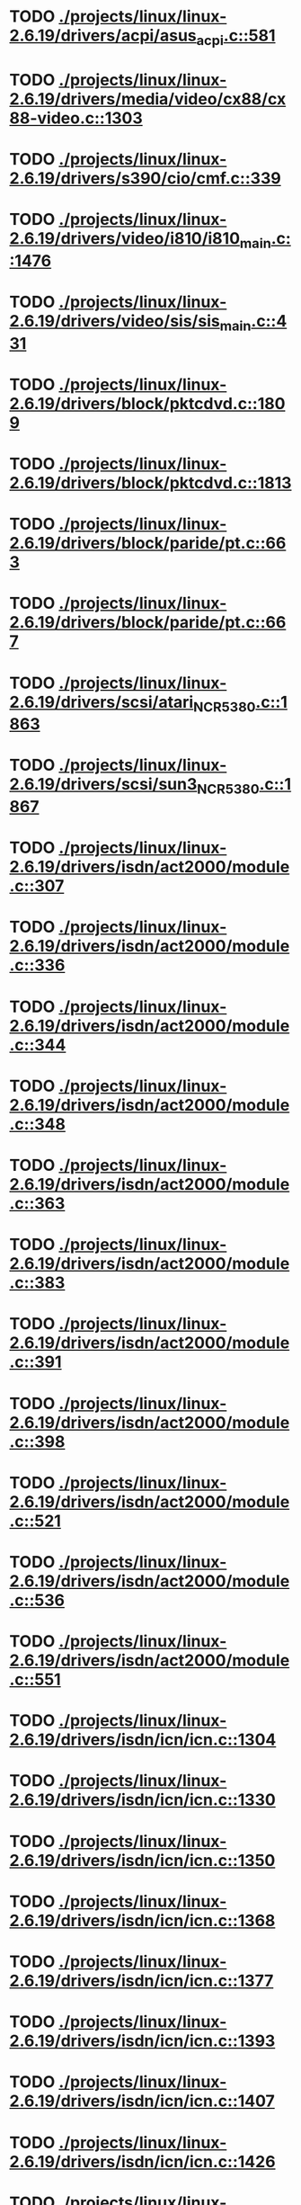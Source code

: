 * TODO [[view:./projects/linux/linux-2.6.19/drivers/acpi/asus_acpi.c::face=ovl-face1::linb=581::colb=12::cole=13][ ./projects/linux/linux-2.6.19/drivers/acpi/asus_acpi.c::581]]
* TODO [[view:./projects/linux/linux-2.6.19/drivers/media/video/cx88/cx88-video.c::face=ovl-face1::linb=1303::colb=18::cole=19][ ./projects/linux/linux-2.6.19/drivers/media/video/cx88/cx88-video.c::1303]]
* TODO [[view:./projects/linux/linux-2.6.19/drivers/s390/cio/cmf.c::face=ovl-face1::linb=339::colb=7::cole=8][ ./projects/linux/linux-2.6.19/drivers/s390/cio/cmf.c::339]]
* TODO [[view:./projects/linux/linux-2.6.19/drivers/video/i810/i810_main.c::face=ovl-face1::linb=1476::colb=5::cole=6][ ./projects/linux/linux-2.6.19/drivers/video/i810/i810_main.c::1476]]
* TODO [[view:./projects/linux/linux-2.6.19/drivers/video/sis/sis_main.c::face=ovl-face1::linb=431::colb=4::cole=5][ ./projects/linux/linux-2.6.19/drivers/video/sis/sis_main.c::431]]
* TODO [[view:./projects/linux/linux-2.6.19/drivers/block/pktcdvd.c::face=ovl-face1::linb=1809::colb=5::cole=6][ ./projects/linux/linux-2.6.19/drivers/block/pktcdvd.c::1809]]
* TODO [[view:./projects/linux/linux-2.6.19/drivers/block/pktcdvd.c::face=ovl-face1::linb=1813::colb=5::cole=6][ ./projects/linux/linux-2.6.19/drivers/block/pktcdvd.c::1813]]
* TODO [[view:./projects/linux/linux-2.6.19/drivers/block/paride/pt.c::face=ovl-face1::linb=663::colb=5::cole=6][ ./projects/linux/linux-2.6.19/drivers/block/paride/pt.c::663]]
* TODO [[view:./projects/linux/linux-2.6.19/drivers/block/paride/pt.c::face=ovl-face1::linb=667::colb=6::cole=7][ ./projects/linux/linux-2.6.19/drivers/block/paride/pt.c::667]]
* TODO [[view:./projects/linux/linux-2.6.19/drivers/scsi/atari_NCR5380.c::face=ovl-face1::linb=1863::colb=11::cole=12][ ./projects/linux/linux-2.6.19/drivers/scsi/atari_NCR5380.c::1863]]
* TODO [[view:./projects/linux/linux-2.6.19/drivers/scsi/sun3_NCR5380.c::face=ovl-face1::linb=1867::colb=11::cole=12][ ./projects/linux/linux-2.6.19/drivers/scsi/sun3_NCR5380.c::1867]]
* TODO [[view:./projects/linux/linux-2.6.19/drivers/isdn/act2000/module.c::face=ovl-face1::linb=307::colb=7::cole=8][ ./projects/linux/linux-2.6.19/drivers/isdn/act2000/module.c::307]]
* TODO [[view:./projects/linux/linux-2.6.19/drivers/isdn/act2000/module.c::face=ovl-face1::linb=336::colb=7::cole=8][ ./projects/linux/linux-2.6.19/drivers/isdn/act2000/module.c::336]]
* TODO [[view:./projects/linux/linux-2.6.19/drivers/isdn/act2000/module.c::face=ovl-face1::linb=344::colb=7::cole=8][ ./projects/linux/linux-2.6.19/drivers/isdn/act2000/module.c::344]]
* TODO [[view:./projects/linux/linux-2.6.19/drivers/isdn/act2000/module.c::face=ovl-face1::linb=348::colb=7::cole=8][ ./projects/linux/linux-2.6.19/drivers/isdn/act2000/module.c::348]]
* TODO [[view:./projects/linux/linux-2.6.19/drivers/isdn/act2000/module.c::face=ovl-face1::linb=363::colb=7::cole=8][ ./projects/linux/linux-2.6.19/drivers/isdn/act2000/module.c::363]]
* TODO [[view:./projects/linux/linux-2.6.19/drivers/isdn/act2000/module.c::face=ovl-face1::linb=383::colb=7::cole=8][ ./projects/linux/linux-2.6.19/drivers/isdn/act2000/module.c::383]]
* TODO [[view:./projects/linux/linux-2.6.19/drivers/isdn/act2000/module.c::face=ovl-face1::linb=391::colb=7::cole=8][ ./projects/linux/linux-2.6.19/drivers/isdn/act2000/module.c::391]]
* TODO [[view:./projects/linux/linux-2.6.19/drivers/isdn/act2000/module.c::face=ovl-face1::linb=398::colb=7::cole=8][ ./projects/linux/linux-2.6.19/drivers/isdn/act2000/module.c::398]]
* TODO [[view:./projects/linux/linux-2.6.19/drivers/isdn/act2000/module.c::face=ovl-face1::linb=521::colb=20::cole=21][ ./projects/linux/linux-2.6.19/drivers/isdn/act2000/module.c::521]]
* TODO [[view:./projects/linux/linux-2.6.19/drivers/isdn/act2000/module.c::face=ovl-face1::linb=536::colb=20::cole=21][ ./projects/linux/linux-2.6.19/drivers/isdn/act2000/module.c::536]]
* TODO [[view:./projects/linux/linux-2.6.19/drivers/isdn/act2000/module.c::face=ovl-face1::linb=551::colb=20::cole=21][ ./projects/linux/linux-2.6.19/drivers/isdn/act2000/module.c::551]]
* TODO [[view:./projects/linux/linux-2.6.19/drivers/isdn/icn/icn.c::face=ovl-face1::linb=1304::colb=7::cole=8][ ./projects/linux/linux-2.6.19/drivers/isdn/icn/icn.c::1304]]
* TODO [[view:./projects/linux/linux-2.6.19/drivers/isdn/icn/icn.c::face=ovl-face1::linb=1330::colb=7::cole=8][ ./projects/linux/linux-2.6.19/drivers/isdn/icn/icn.c::1330]]
* TODO [[view:./projects/linux/linux-2.6.19/drivers/isdn/icn/icn.c::face=ovl-face1::linb=1350::colb=7::cole=8][ ./projects/linux/linux-2.6.19/drivers/isdn/icn/icn.c::1350]]
* TODO [[view:./projects/linux/linux-2.6.19/drivers/isdn/icn/icn.c::face=ovl-face1::linb=1368::colb=7::cole=8][ ./projects/linux/linux-2.6.19/drivers/isdn/icn/icn.c::1368]]
* TODO [[view:./projects/linux/linux-2.6.19/drivers/isdn/icn/icn.c::face=ovl-face1::linb=1377::colb=7::cole=8][ ./projects/linux/linux-2.6.19/drivers/isdn/icn/icn.c::1377]]
* TODO [[view:./projects/linux/linux-2.6.19/drivers/isdn/icn/icn.c::face=ovl-face1::linb=1393::colb=7::cole=8][ ./projects/linux/linux-2.6.19/drivers/isdn/icn/icn.c::1393]]
* TODO [[view:./projects/linux/linux-2.6.19/drivers/isdn/icn/icn.c::face=ovl-face1::linb=1407::colb=7::cole=8][ ./projects/linux/linux-2.6.19/drivers/isdn/icn/icn.c::1407]]
* TODO [[view:./projects/linux/linux-2.6.19/drivers/isdn/icn/icn.c::face=ovl-face1::linb=1426::colb=7::cole=8][ ./projects/linux/linux-2.6.19/drivers/isdn/icn/icn.c::1426]]
* TODO [[view:./projects/linux/linux-2.6.19/drivers/isdn/icn/icn.c::face=ovl-face1::linb=1473::colb=6::cole=7][ ./projects/linux/linux-2.6.19/drivers/isdn/icn/icn.c::1473]]
* TODO [[view:./projects/linux/linux-2.6.19/drivers/isdn/icn/icn.c::face=ovl-face1::linb=1488::colb=6::cole=7][ ./projects/linux/linux-2.6.19/drivers/isdn/icn/icn.c::1488]]
* TODO [[view:./projects/linux/linux-2.6.19/drivers/isdn/icn/icn.c::face=ovl-face1::linb=1503::colb=6::cole=7][ ./projects/linux/linux-2.6.19/drivers/isdn/icn/icn.c::1503]]
* TODO [[view:./projects/linux/linux-2.6.19/drivers/isdn/hardware/eicon/message.c::face=ovl-face1::linb=9031::colb=19::cole=20][ ./projects/linux/linux-2.6.19/drivers/isdn/hardware/eicon/message.c::9031]]
* TODO [[view:./projects/linux/linux-2.6.19/drivers/isdn/i4l/isdn_ttyfax.c::face=ovl-face1::linb=837::colb=6::cole=7][ ./projects/linux/linux-2.6.19/drivers/isdn/i4l/isdn_ttyfax.c::837]]
* TODO [[view:./projects/linux/linux-2.6.19/drivers/isdn/i4l/isdn_ttyfax.c::face=ovl-face1::linb=909::colb=42::cole=43][ ./projects/linux/linux-2.6.19/drivers/isdn/i4l/isdn_ttyfax.c::909]]
* TODO [[view:./projects/linux/linux-2.6.19/drivers/isdn/isdnloop/isdnloop.c::face=ovl-face1::linb=1186::colb=7::cole=8][ ./projects/linux/linux-2.6.19/drivers/isdn/isdnloop/isdnloop.c::1186]]
* TODO [[view:./projects/linux/linux-2.6.19/drivers/isdn/isdnloop/isdnloop.c::face=ovl-face1::linb=1212::colb=7::cole=8][ ./projects/linux/linux-2.6.19/drivers/isdn/isdnloop/isdnloop.c::1212]]
* TODO [[view:./projects/linux/linux-2.6.19/drivers/isdn/isdnloop/isdnloop.c::face=ovl-face1::linb=1240::colb=7::cole=8][ ./projects/linux/linux-2.6.19/drivers/isdn/isdnloop/isdnloop.c::1240]]
* TODO [[view:./projects/linux/linux-2.6.19/drivers/isdn/isdnloop/isdnloop.c::face=ovl-face1::linb=1266::colb=8::cole=9][ ./projects/linux/linux-2.6.19/drivers/isdn/isdnloop/isdnloop.c::1266]]
* TODO [[view:./projects/linux/linux-2.6.19/drivers/isdn/isdnloop/isdnloop.c::face=ovl-face1::linb=1275::colb=8::cole=9][ ./projects/linux/linux-2.6.19/drivers/isdn/isdnloop/isdnloop.c::1275]]
* TODO [[view:./projects/linux/linux-2.6.19/drivers/isdn/isdnloop/isdnloop.c::face=ovl-face1::linb=1291::colb=8::cole=9][ ./projects/linux/linux-2.6.19/drivers/isdn/isdnloop/isdnloop.c::1291]]
* TODO [[view:./projects/linux/linux-2.6.19/drivers/isdn/isdnloop/isdnloop.c::face=ovl-face1::linb=1305::colb=8::cole=9][ ./projects/linux/linux-2.6.19/drivers/isdn/isdnloop/isdnloop.c::1305]]
* TODO [[view:./projects/linux/linux-2.6.19/drivers/isdn/isdnloop/isdnloop.c::face=ovl-face1::linb=1335::colb=8::cole=9][ ./projects/linux/linux-2.6.19/drivers/isdn/isdnloop/isdnloop.c::1335]]
* TODO [[view:./projects/linux/linux-2.6.19/drivers/isdn/isdnloop/isdnloop.c::face=ovl-face1::linb=1382::colb=6::cole=7][ ./projects/linux/linux-2.6.19/drivers/isdn/isdnloop/isdnloop.c::1382]]
* TODO [[view:./projects/linux/linux-2.6.19/drivers/isdn/isdnloop/isdnloop.c::face=ovl-face1::linb=1397::colb=6::cole=7][ ./projects/linux/linux-2.6.19/drivers/isdn/isdnloop/isdnloop.c::1397]]
* TODO [[view:./projects/linux/linux-2.6.19/drivers/isdn/isdnloop/isdnloop.c::face=ovl-face1::linb=1412::colb=6::cole=7][ ./projects/linux/linux-2.6.19/drivers/isdn/isdnloop/isdnloop.c::1412]]
* TODO [[view:./projects/linux/linux-2.6.19/drivers/serial/m32r_sio.c::face=ovl-face1::linb=424::colb=9::cole=10][ ./projects/linux/linux-2.6.19/drivers/serial/m32r_sio.c::424]]
* TODO [[view:./projects/linux/linux-2.6.19/drivers/net/wireless/prism54/isl_ioctl.c::face=ovl-face1::linb=1121::colb=7::cole=8][ ./projects/linux/linux-2.6.19/drivers/net/wireless/prism54/isl_ioctl.c::1121]]
* TODO [[view:./projects/linux/linux-2.6.19/drivers/net/wireless/prism54/isl_ioctl.c::face=ovl-face1::linb=2638::colb=7::cole=8][ ./projects/linux/linux-2.6.19/drivers/net/wireless/prism54/isl_ioctl.c::2638]]
* TODO [[view:./projects/linux/linux-2.6.19/drivers/net/wireless/atmel.c::face=ovl-face1::linb=1767::colb=7::cole=8][ ./projects/linux/linux-2.6.19/drivers/net/wireless/atmel.c::1767]]
* TODO [[view:./projects/linux/linux-2.6.19/drivers/net/wireless/airo.c::face=ovl-face1::linb=6427::colb=6::cole=7][ ./projects/linux/linux-2.6.19/drivers/net/wireless/airo.c::6427]]
* TODO [[view:./projects/linux/linux-2.6.19/drivers/net/tokenring/olympic.c::face=ovl-face1::linb=360::colb=9::cole=10][ ./projects/linux/linux-2.6.19/drivers/net/tokenring/olympic.c::360]]
* TODO [[view:./projects/linux/linux-2.6.19/fs/ocfs2/dlmglue.c::face=ovl-face1::linb=637::colb=9::cole=10][ ./projects/linux/linux-2.6.19/fs/ocfs2/dlmglue.c::637]]
* TODO [[view:./projects/linux/linux-2.6.19/net/ieee80211/ieee80211_wx.c::face=ovl-face1::linb=712::colb=5::cole=6][ ./projects/linux/linux-2.6.19/net/ieee80211/ieee80211_wx.c::712]]
* TODO [[view:./projects/linux/linux-2.6.19/arch/sh/drivers/dma/dma-sh.c::face=ovl-face1::linb=94::colb=14::cole=15][ ./projects/linux/linux-2.6.19/arch/sh/drivers/dma/dma-sh.c::94]]
